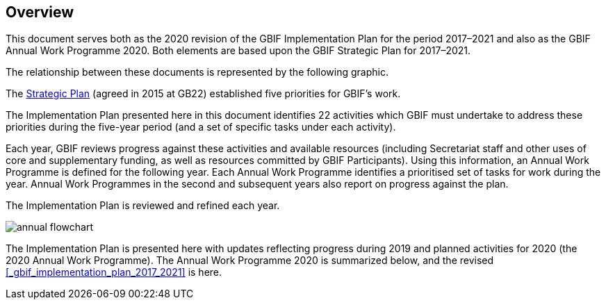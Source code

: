 == Overview

This document serves both as the 2020 revision of the GBIF Implementation Plan for the period 2017–2021 and also as the GBIF Annual Work Programme 2020. Both elements are based upon the GBIF Strategic Plan for 2017–2021.

The relationship between these documents is represented by the following graphic.

The https://www.gbif.org/strategic-plan[Strategic Plan] (agreed in 2015 at GB22) established five priorities for GBIF’s work.

The Implementation Plan presented here in this document identifies 22 activities which GBIF must undertake to address these priorities during the five-year period (and a set of specific tasks under each activity).

Each year, GBIF reviews progress against these activities and available resources (including Secretariat staff and other uses of core and supplementary funding, as well as resources committed by GBIF Participants). Using this information, an Annual Work Programme is defined for the following year. Each Annual Work Programme identifies a prioritised set of tasks for work during the year. Annual Work Programmes in the second and subsequent years also report on progress against the plan.

The Implementation Plan is reviewed and refined each year.

image::img/annual-flowchart.png[]

The Implementation Plan is presented here with updates reflecting progress during 2019 and planned activities for 2020 (the 2020 Annual Work Programme).
The Annual Work Programme 2020 is summarized below, and the revised <<_gbif_implementation_plan_2017_2021>> is here.
